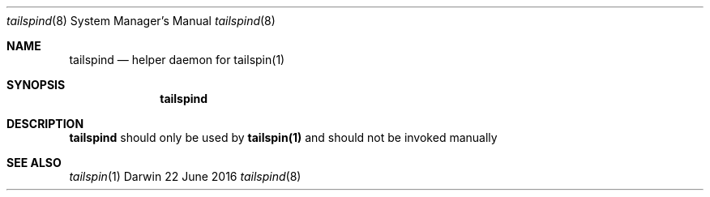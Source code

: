 .Dd 22 June 2016
.Dt tailspind 8
.Os Darwin
.Sh NAME
.Nm tailspind
.Nd helper daemon for
.Nm tailspin(1)
.Sh SYNOPSIS
.Nm
.Sh DESCRIPTION
.Nm tailspind
should only be used by
.Nm tailspin(1)
and should not be invoked manually
.Sh SEE ALSO
.Xr tailspin 1
